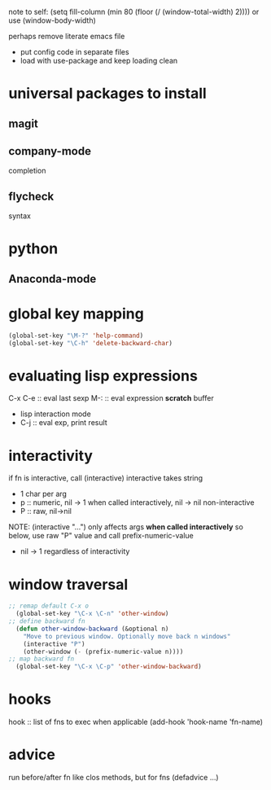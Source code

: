 note to self:
(setq fill-column (min 80 (floor (/ (window-total-width) 2))))
or use (window-body-width)

perhaps remove literate emacs file
- put config code in separate files
- load with use-package and keep loading clean
* universal packages to install
** magit
** company-mode
completion
** flycheck
syntax
* python
** Anaconda-mode

* global key mapping
#+BEGIN_SRC emacs-lisp
  (global-set-key "\M-?" 'help-command)
  (global-set-key "\C-h" 'delete-backward-char)
#+END_SRC

* evaluating lisp expressions
C-x C-e :: eval last sexp
M-: :: eval expression
*scratch* buffer
- lisp interaction mode
- C-j :: eval exp, print result

* interactivity
if fn is interactive, call (interactive)
interactive takes string
- 1 char per arg
- p :: numeric, nil -> 1 when called interactively, nil -> nil non-interactive
- P :: raw, nil->nil
NOTE: (interactive "...") only affects args *when called interactively*
so below, use raw "P" value and call prefix-numeric-value
- nil -> 1 regardless of interactivity

* window traversal
#+BEGIN_SRC emacs-lisp
  ;; remap default C-x o
    (global-set-key "\C-x \C-n" 'other-window)
  ;; define backward fn
    (defun other-window-backward (&optional n)
      "Move to previous window. Optionally move back n windows"
      (interactive "P")
      (other-window (- (prefix-numeric-value n))))
  ;; map backward fn
    (global-set-key "\C-x \C-p" 'other-window-backward)
#+END_SRC
* hooks
hook :: list of fns to exec when applicable
(add-hook 'hook-name 'fn-name)

* advice
run before/after fn
like clos methods, but for fns
(defadvice ...)
